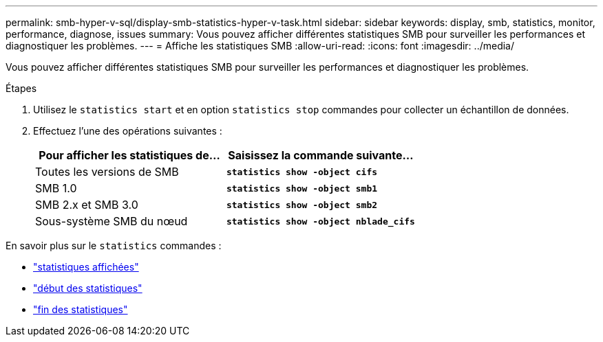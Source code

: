 ---
permalink: smb-hyper-v-sql/display-smb-statistics-hyper-v-task.html 
sidebar: sidebar 
keywords: display, smb, statistics, monitor, performance, diagnose, issues 
summary: Vous pouvez afficher différentes statistiques SMB pour surveiller les performances et diagnostiquer les problèmes. 
---
= Affiche les statistiques SMB
:allow-uri-read: 
:icons: font
:imagesdir: ../media/


[role="lead"]
Vous pouvez afficher différentes statistiques SMB pour surveiller les performances et diagnostiquer les problèmes.

.Étapes
. Utilisez le `statistics start` et en option `statistics stop` commandes pour collecter un échantillon de données.
. Effectuez l'une des opérations suivantes :
+
|===
| Pour afficher les statistiques de... | Saisissez la commande suivante... 


 a| 
Toutes les versions de SMB
 a| 
`*statistics show -object cifs*`



 a| 
SMB 1.0
 a| 
`*statistics show -object smb1*`



 a| 
SMB 2.x et SMB 3.0
 a| 
`*statistics show -object smb2*`



 a| 
Sous-système SMB du nœud
 a| 
`*statistics show -object nblade_cifs*`

|===


En savoir plus sur le `statistics` commandes :

* link:https://docs.netapp.com/us-en/ontap-cli-9121/statistics-show.html["statistiques affichées"^]
* link:https://docs.netapp.com/us-en/ontap-cli-9121/statistics-start.html["début des statistiques"^]
* link:https://docs.netapp.com/us-en/ontap-cli-9121/statistics-stop.html["fin des statistiques"^]

